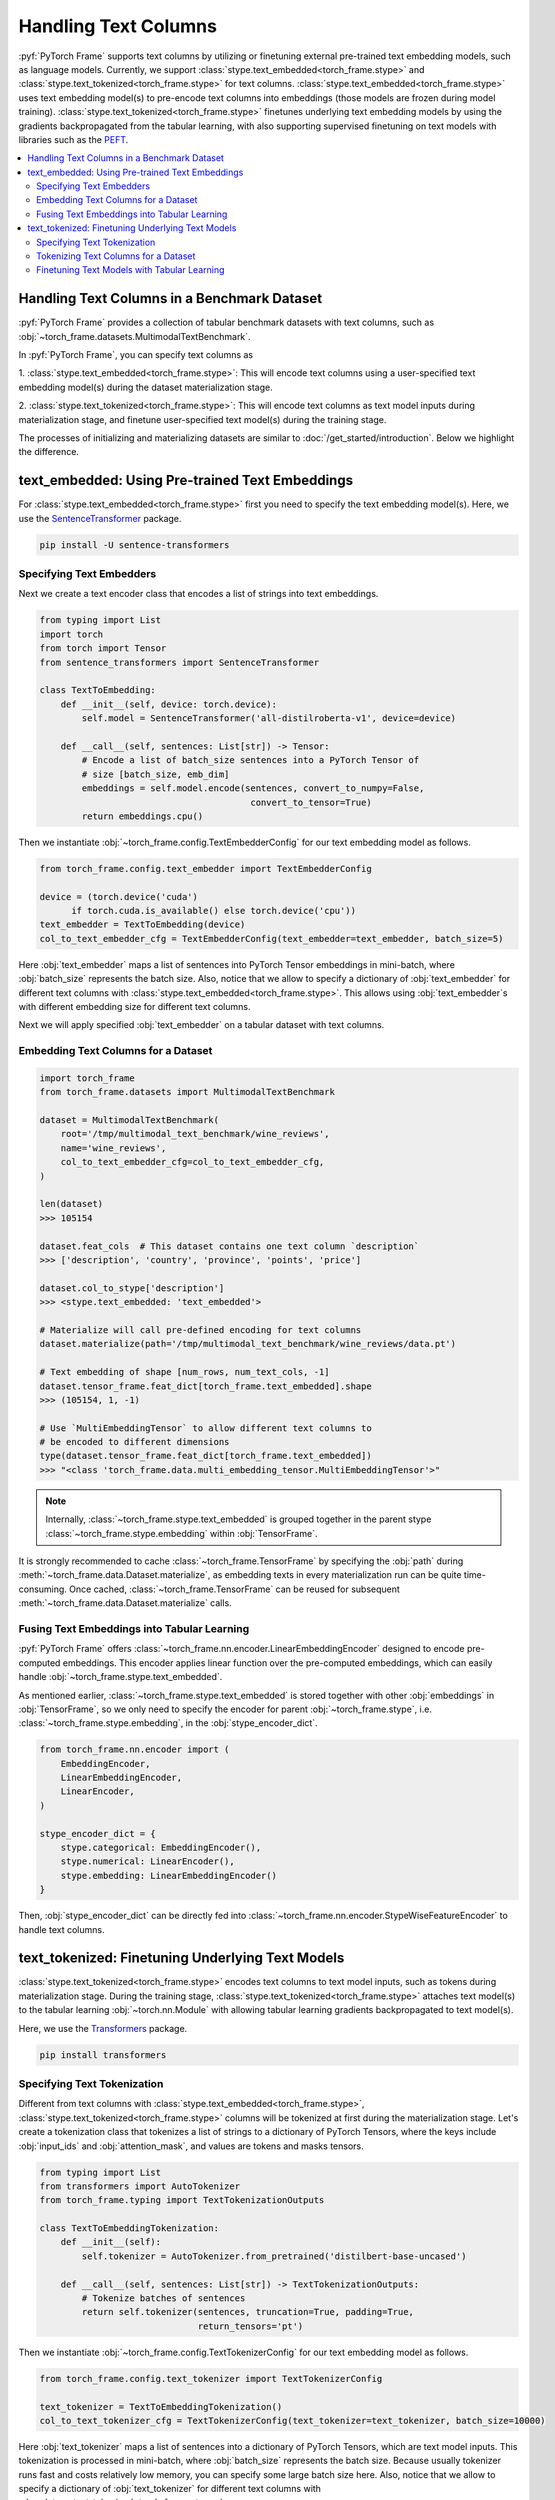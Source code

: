 Handling Text Columns
=====================

:pyf:`PyTorch Frame` supports text columns by utilizing or finetuning external pre-trained
text embedding models, such as language models. Currently, we support
:class:`stype.text_embedded<torch_frame.stype>` and :class:`stype.text_tokenized<torch_frame.stype>`
for text columns.
:class:`stype.text_embedded<torch_frame.stype>` uses text embedding model(s) to pre-encode text columns into embeddings
(those models are frozen during model training).
:class:`stype.text_tokenized<torch_frame.stype>` finetunes underlying text embedding models by using the
gradients backpropagated from the tabular learning, with also supporting supervised finetuning
on text models with libraries such as the `PEFT <https://huggingface.co/docs/peft/>`_.


.. contents::
    :local:

Handling Text Columns in a Benchmark Dataset
--------------------------------------------

:pyf:`PyTorch Frame` provides a collection of tabular benchmark datasets
with text columns, such as :obj:`~torch_frame.datasets.MultimodalTextBenchmark`.

In :pyf:`PyTorch Frame`, you can specify text columns as

1. :class:`stype.text_embedded<torch_frame.stype>`: This will
encode text columns using a user-specified text embedding model(s) during the
dataset materialization stage.

2. :class:`stype.text_tokenized<torch_frame.stype>`:  This will encode text columns as
text model inputs during materialization stage, and finetune user-specified text model(s)
during the training stage.

The processes of initializing and materializing datasets are similar
to :doc:`/get_started/introduction`. Below we highlight the difference.


text_embedded: Using Pre-trained Text Embeddings
------------------------------------------------

For :class:`stype.text_embedded<torch_frame.stype>` first you
need to specify the text embedding model(s). Here, we use the
`SentenceTransformer <https://www.sbert.net/>`_ package.

.. code-block:: bash

    pip install -U sentence-transformers


Specifying Text Embedders
~~~~~~~~~~~~~~~~~~~~~~~~~

Next we create a text encoder class that encodes a list of strings into text embeddings.

.. code-block:: python

    from typing import List
    import torch
    from torch import Tensor
    from sentence_transformers import SentenceTransformer

    class TextToEmbedding:
        def __init__(self, device: torch.device):
            self.model = SentenceTransformer('all-distilroberta-v1', device=device)

        def __call__(self, sentences: List[str]) -> Tensor:
            # Encode a list of batch_size sentences into a PyTorch Tensor of
            # size [batch_size, emb_dim]
            embeddings = self.model.encode(sentences, convert_to_numpy=False,
                                            convert_to_tensor=True)
            return embeddings.cpu()

Then we instantiate :obj:`~torch_frame.config.TextEmbedderConfig` for our text embedding model as follows.

.. code-block:: python

    from torch_frame.config.text_embedder import TextEmbedderConfig

    device = (torch.device('cuda')
          if torch.cuda.is_available() else torch.device('cpu'))
    text_embedder = TextToEmbedding(device)
    col_to_text_embedder_cfg = TextEmbedderConfig(text_embedder=text_embedder, batch_size=5)

Here :obj:`text_embedder` maps a list of sentences into PyTorch Tensor embeddings
in mini-batch, where :obj:`batch_size` represents the batch size.
Also, notice that we allow to specify a dictionary of :obj:`text_embedder`
for different text columns with :class:`stype.text_embedded<torch_frame.stype>`. This allows using
:obj:`text_embedder`s with different embedding size for different text columns.

Next we will apply specified :obj:`text_embedder` on a tabular dataset with text columns.

Embedding Text Columns for a Dataset
~~~~~~~~~~~~~~~~~~~~~~~~~~~~~~~~~~~~

.. code-block:: python

    import torch_frame
    from torch_frame.datasets import MultimodalTextBenchmark

    dataset = MultimodalTextBenchmark(
        root='/tmp/multimodal_text_benchmark/wine_reviews',
        name='wine_reviews',
        col_to_text_embedder_cfg=col_to_text_embedder_cfg,
    )

    len(dataset)
    >>> 105154

    dataset.feat_cols  # This dataset contains one text column `description`
    >>> ['description', 'country', 'province', 'points', 'price']

    dataset.col_to_stype['description']
    >>> <stype.text_embedded: 'text_embedded'>

    # Materialize will call pre-defined encoding for text columns
    dataset.materialize(path='/tmp/multimodal_text_benchmark/wine_reviews/data.pt')

    # Text embedding of shape [num_rows, num_text_cols, -1]
    dataset.tensor_frame.feat_dict[torch_frame.text_embedded].shape
    >>> (105154, 1, -1)

    # Use `MultiEmbeddingTensor` to allow different text columns to
    # be encoded to different dimensions
    type(dataset.tensor_frame.feat_dict[torch_frame.text_embedded])
    >>> "<class 'torch_frame.data.multi_embedding_tensor.MultiEmbeddingTensor'>"

.. note::
    Internally, :class:`~torch_frame.stype.text_embedded` is grouped together in the parent stype :class:`~torch_frame.stype.embedding` within :obj:`TensorFrame`.

It is strongly recommended to cache :class:`~torch_frame.TensorFrame`
by specifying the :obj:`path` during :meth:`~torch_frame.data.Dataset.materialize`,
as embedding texts in every materialization run can be quite time-consuming.
Once cached, :class:`~torch_frame.TensorFrame` can be reused for
subsequent :meth:`~torch_frame.data.Dataset.materialize` calls.

Fusing Text Embeddings into Tabular Learning
~~~~~~~~~~~~~~~~~~~~~~~~~~~~~~~~~~~~~~~~~~~~

:pyf:`PyTorch Frame` offers :class:`~torch_frame.nn.encoder.LinearEmbeddingEncoder` designed
to encode pre-computed embeddings. This encoder applies linear function over the
pre-computed embeddings, which can easily handle :obj:`~torch_frame.stype.text_embedded`.

As mentioned earlier, :class:`~torch_frame.stype.text_embedded` is stored together with other :obj:`embeddings` in :obj:`TensorFrame`, so we only need to specify the encoder for parent :obj:`~torch_frame.stype`, i.e. :class:`~torch_frame.stype.embedding`, in the :obj:`stype_encoder_dict`.

.. code-block:: python

    from torch_frame.nn.encoder import (
        EmbeddingEncoder,
        LinearEmbeddingEncoder,
        LinearEncoder,
    )

    stype_encoder_dict = {
        stype.categorical: EmbeddingEncoder(),
        stype.numerical: LinearEncoder(),
        stype.embedding: LinearEmbeddingEncoder()
    }

Then, :obj:`stype_encoder_dict` can be directly fed into
:class:`~torch_frame.nn.encoder.StypeWiseFeatureEncoder` to handle text columns.


text_tokenized: Finetuning Underlying Text Models
-------------------------------------------------

:class:`stype.text_tokenized<torch_frame.stype>` encodes text columns to text model inputs,
such as tokens during materialization stage. During the training stage,
:class:`stype.text_tokenized<torch_frame.stype>` attaches text model(s) to the
tabular learning :obj:`~torch.nn.Module` with allowing tabular learning gradients backpropagated
to text model(s).

Here, we use the
`Transformers <https://huggingface.co/docs/transformers>`_ package.

.. code-block:: bash

    pip install transformers


Specifying Text Tokenization
~~~~~~~~~~~~~~~~~~~~~~~~~~~~

Different from text columns with :class:`stype.text_embedded<torch_frame.stype>`,
:class:`stype.text_tokenized<torch_frame.stype>` columns will be tokenized at first during the materialization
stage. Let's create a tokenization class that tokenizes a list of strings to a dictionary of PyTorch Tensors,
where the keys include :obj:`input_ids` and :obj:`attention_mask`, and values are tokens and masks tensors.


.. code-block:: python

    from typing import List
    from transformers import AutoTokenizer
    from torch_frame.typing import TextTokenizationOutputs

    class TextToEmbeddingTokenization:
        def __init__(self):
            self.tokenizer = AutoTokenizer.from_pretrained('distilbert-base-uncased')

        def __call__(self, sentences: List[str]) -> TextTokenizationOutputs:
            # Tokenize batches of sentences
            return self.tokenizer(sentences, truncation=True, padding=True,
                                  return_tensors='pt')

Then we instantiate :obj:`~torch_frame.config.TextTokenizerConfig` for our text embedding model as follows.

.. code-block:: python

    from torch_frame.config.text_tokenizer import TextTokenizerConfig

    text_tokenizer = TextToEmbeddingTokenization()
    col_to_text_tokenizer_cfg = TextTokenizerConfig(text_tokenizer=text_tokenizer, batch_size=10000)


Here :obj:`text_tokenizer` maps a list of sentences into a dictionary of PyTorch Tensors,
which are text model inputs.
This tokenization is processed in mini-batch, where :obj:`batch_size` represents the batch size.
Because usually tokenizer runs fast and costs relatively low memory, you can specify some large batch size here.
Also, notice that we allow to specify a dictionary of :obj:`text_tokenizer` for different
text columns with :class:`stype.text_tokenized<torch_frame.stype>`.


Tokenizing Text Columns for a Dataset
~~~~~~~~~~~~~~~~~~~~~~~~~~~~~~~~~~~~~

.. code-block:: python

    import torch_frame
    from torch_frame.datasets import MultimodalTextBenchmark

    dataset = MultimodalTextBenchmark(
        root='/tmp/multimodal_text_benchmark/wine_reviews',
        name='wine_reviews',
        text_stype=torch_frame.text_tokenized,
        col_to_text_tokenizer_cfg=col_to_text_tokenizer_cfg,
    )

    len(dataset)
    >>> 105154

    dataset.feat_cols  # This dataset contains one text column `description`
    >>> ['description', 'country', 'province', 'points', 'price']

    dataset.col_to_stype['description']
    >>> <stype.text_tokenized: 'text_tokenized'>

    # Materialize will call tokenizer for text columns
    dataset.materialize()

    # A dictionary of text tokenization results
    dataset.tensor_frame.feat_dict[torch_frame.text_tokenized]
    >>> {'input_ids': MultiNestedTensor(num_rows=105154, num_cols=1, device='cpu'), 'attention_mask': MultiNestedTensor(num_rows=105154, num_cols=1, device='cpu')}


Notice that we use a dictionary of :obj:`~torch_frame.data.MultiNestedTensor` to store the tokenized results.
The reason we use dictionary is that tokenization returns multiple text model inputs such as
:obj:`input_ids` and :obj:`attention_mask` as shown before.
And the reason we use a :obj:`~torch_frame.data.MultiNestedTensor` for each text input is that for each row or sentence,
model input (such as :obj:`input_ids`) has different length and our :obj:`~torch_frame.data.MultiNestedTensor` provides
an efficient way to store and extract those tensors.

Finetuning Text Models with Tabular Learning
~~~~~~~~~~~~~~~~~~~~~~~~~~~~~~~~~~~~~~~~~~~~

Here we use `PEFT <https://huggingface.co/docs/peft>`_ package and the
`LoRA <https://arxiv.org/abs/2106.09685>`_ strategy to finetune the underlying text model.

.. code-block:: bash

    pip install peft

Next we need to specify the text model embedding with `LoRA <https://arxiv.org/abs/2106.09685>`_ finetuning.

.. code-block:: python

    import torch
    from torch import Tensor
    from transformers import AutoModel
    from torch_frame.data import MultiNestedTensor
    from peft import LoraConfig, TaskType, get_peft_model

    class TextToEmbeddingFinetune(torch.nn.Module):
        def __init__(self):
            super().__init__()
            self.model = AutoModel.from_pretrained('distilbert-base-uncased')
            # Set LoRA config
            peft_config = LoraConfig(
                task_type=TaskType.FEATURE_EXTRACTION,
                r=32,
                lora_alpha=32,
                inference_mode=False,
                lora_dropout=0.1,
                bias="none",
                target_modules=["ffn.lin1"],
            )
            # Update the model with LoRA config
            self.model = get_peft_model(self.model, peft_config)

        def forward(self, feat: dict[str, MultiNestedTensor]) -> Tensor:
            # [batch_size, batch_max_seq_len]
            input_ids = feat["input_ids"].to_dense(fill_value=0).squeeze(dim=1)
            mask = feat["attention_mask"].to_dense(fill_value=0).squeeze(dim=1)

            # Get text embeddings for each text tokenized column
            # `out.last_hidden_state` has the shape:
            # [batch_size, batch_max_seq_len, text_model_out_channels]
            out = self.model(input_ids=input_ids, attention_mask=mask)

            # Use the CLS embedding to represent the sentence embedding
            # Return value has the shape [batch_size, 1, text_model_out_channels]
            return out.last_hidden_state[:, 0, :].unsqueeze(1)


As mentioned above, we store text model inputs in the format of dictionary of
:obj:`~torch_frame.data.MultiNestedTensor`s.
Thus, during the :meth:`forward`, you can transform each
:obj:`~torch_frame.data.MultiNestedTensor` back to a two-dimensional PyTorch Tensor by using
:meth:`~torch_frame.data.MultiNestedTensor.to_dense` with a specific padding value by specifying
the :obj:`fill_value`.

Similar to the one for :obj:`~torch_frame.stype.text_embedded`, :pyf:`PyTorch Frame` offers
:class:`~torch_frame.nn.encoder.LinearModelEncoder` designed
to encode columns embeddings with enabling gradients backpropagated to underlying embedding models.
This encoder applies different linear function over different
column embeddings, which can easily handle :obj:`~torch_frame.stype.text_tokenized`.

.. code-block:: python

    from torch_frame.config import ModelConfig
    from torch_frame.nn.encoder import (
        EmbeddingEncoder,
        LinearEncoder,
        LinearModelEncoder,
    )

    model_cfg = ModelConfig(model=TextToEmbeddingFinetune(), out_channels=768)
    col_to_model_cfg = {
        col_name: model_cfg
        for col_name in dataset.tensor_frame.col_names_dict[
            torch_frame.text_tokenized]
    }

    stype_encoder_dict = {
        stype.categorical: EmbeddingEncoder(),
        stype.numerical: LinearEncoder(),
        stype.text_tokenized: LinearModelEncoder(col_to_model_cfg=col_to_model_cfg)
    }

We provide :class:`~torch_frame.config.ModelConfig` to specify the text model to finetune and its output size.
Then you can specify the model config for each :obj:`~torch_frame.stype.text_tokenized` columns
in a dictionary and pass it to the :class:`~torch_frame.nn.encoder.LinearModelEncoder`.

Then, :obj:`stype_encoder_dict` can be directly fed into
:class:`~torch_frame.nn.encoder.StypeWiseFeatureEncoder` to handle text columns.


Please refer to the
`pytorch-frame/examples/transformers_text.py <https://github.com/pyg-team/pytorch-frame/blob/master/examples/transformers_text.py>`_
for more text embedding and finetuning information with `Transformers <https://huggingface.co/docs/transformers>`_ package.

Also, please refer to the
`pytorch-frame/examples/llm_embedding.py <https://github.com/pyg-team/pytorch-frame/blob/master/examples/llm_embedding.py>`_
for more text embedding information with large language models such as
`OpenAI embeddings <https://platform.openai.com/docs/guides/embeddings>`_ and
`Cohere embed <https://docs.cohere.com/reference/embed>`_.
